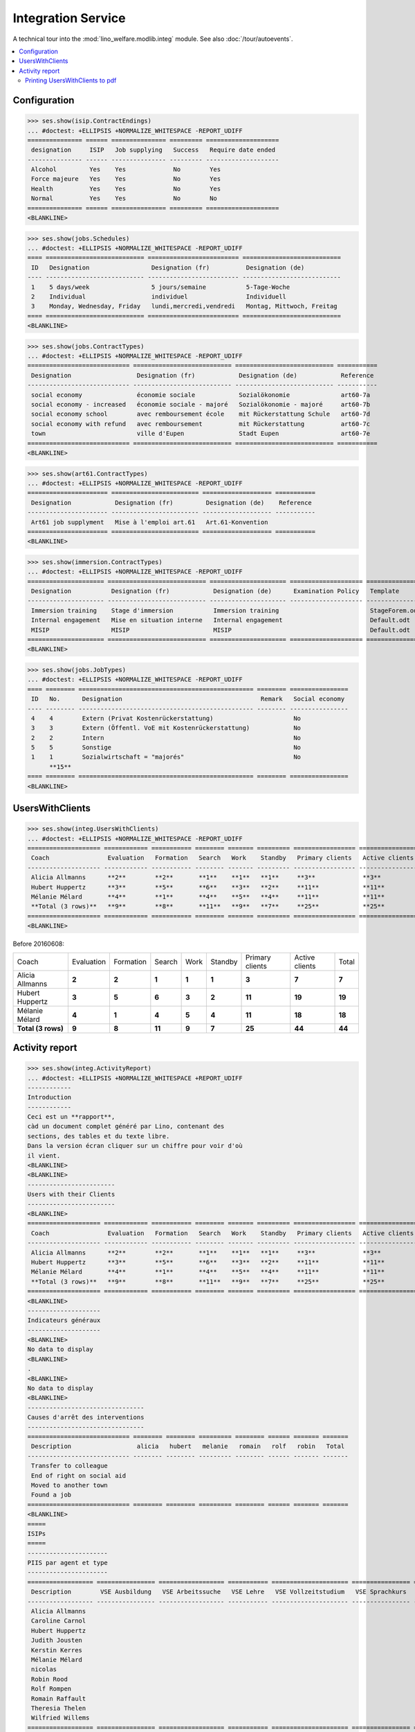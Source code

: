 .. _welfare.specs.integ:

===================
Integration Service
===================

.. How to test only this document:

    $ python setup.py test -s tests.SpecsTests.test_integ
    
    Doctest initialization:

    >>> import lino
    >>> lino.startup('lino_welfare.projects.std.settings.doctests')
    >>> from lino.api.doctest import *

    >>> ses = rt.login('robin')
    >>> translation.activate('en')

A technical tour into the :mod:`lino_welfare.modlib.integ` module.
See also :doc:`/tour/autoevents`.

.. contents::
   :local:


Configuration
=============

>>> ses.show(isip.ContractEndings)
... #doctest: +ELLIPSIS +NORMALIZE_WHITESPACE -REPORT_UDIFF
=============== ====== =============== ========= ====================
 designation     ISIP   Job supplying   Success   Require date ended
--------------- ------ --------------- --------- --------------------
 Alcohol         Yes    Yes             No        Yes
 Force majeure   Yes    Yes             No        Yes
 Health          Yes    Yes             No        Yes
 Normal          Yes    Yes             No        No
=============== ====== =============== ========= ====================
<BLANKLINE>


>>> ses.show(jobs.Schedules)
... #doctest: +ELLIPSIS +NORMALIZE_WHITESPACE -REPORT_UDIFF
==== =========================== ========================= ===========================
 ID   Designation                 Designation (fr)          Designation (de)
---- --------------------------- ------------------------- ---------------------------
 1    5 days/week                 5 jours/semaine           5-Tage-Woche
 2    Individual                  individuel                Individuell
 3    Monday, Wednesday, Friday   lundi,mercredi,vendredi   Montag, Mittwoch, Freitag
==== =========================== ========================= ===========================
<BLANKLINE>

>>> ses.show(jobs.ContractTypes)
... #doctest: +ELLIPSIS +NORMALIZE_WHITESPACE -REPORT_UDIFF
============================ =========================== =========================== ===========
 Designation                  Designation (fr)            Designation (de)            Reference
---------------------------- --------------------------- --------------------------- -----------
 social economy               économie sociale            Sozialökonomie              art60-7a
 social economy - increased   économie sociale - majoré   Sozialökonomie - majoré     art60-7b
 social economy school        avec remboursement école    mit Rückerstattung Schule   art60-7d
 social economy with refund   avec remboursement          mit Rückerstattung          art60-7c
 town                         ville d'Eupen               Stadt Eupen                 art60-7e
============================ =========================== =========================== ===========
<BLANKLINE>

>>> ses.show(art61.ContractTypes)
... #doctest: +ELLIPSIS +NORMALIZE_WHITESPACE -REPORT_UDIFF
====================== ======================== =================== ===========
 Designation            Designation (fr)         Designation (de)    Reference
---------------------- ------------------------ ------------------- -----------
 Art61 job supplyment   Mise à l'emploi art.61   Art.61-Konvention
====================== ======================== =================== ===========
<BLANKLINE>

>>> ses.show(immersion.ContractTypes)
... #doctest: +ELLIPSIS +NORMALIZE_WHITESPACE -REPORT_UDIFF
===================== =========================== ===================== ==================== ================
 Designation           Designation (fr)            Designation (de)      Examination Policy   Template
--------------------- --------------------------- --------------------- -------------------- ----------------
 Immersion training    Stage d'immersion           Immersion training                         StageForem.odt
 Internal engagement   Mise en situation interne   Internal engagement                        Default.odt
 MISIP                 MISIP                       MISIP                                      Default.odt
===================== =========================== ===================== ==================== ================
<BLANKLINE>

>>> ses.show(jobs.JobTypes)
... #doctest: +ELLIPSIS +NORMALIZE_WHITESPACE -REPORT_UDIFF
==== ======== ================================================ ======== ================
 ID   No.      Designation                                      Remark   Social economy
---- -------- ------------------------------------------------ -------- ----------------
 4    4        Extern (Privat Kostenrückerstattung)                      No
 3    3        Extern (Öffentl. VoE mit Kostenrückerstattung)            No
 2    2        Intern                                                    No
 5    5        Sonstige                                                  No
 1    1        Sozialwirtschaft = "majorés"                              No
      **15**
==== ======== ================================================ ======== ================
<BLANKLINE>



UsersWithClients
================

>>> ses.show(integ.UsersWithClients)
... #doctest: +ELLIPSIS +NORMALIZE_WHITESPACE -REPORT_UDIFF
==================== ============ =========== ======== ======= ========= ================= ================ ========
 Coach                Evaluation   Formation   Search   Work    Standby   Primary clients   Active clients   Total
-------------------- ------------ ----------- -------- ------- --------- ----------------- ---------------- --------
 Alicia Allmanns      **2**        **2**       **1**    **1**   **1**     **3**             **3**            **7**
 Hubert Huppertz      **3**        **5**       **6**    **3**   **2**     **11**            **11**           **19**
 Mélanie Mélard       **4**        **1**       **4**    **5**   **4**     **11**            **11**           **18**
 **Total (3 rows)**   **9**        **8**       **11**   **9**   **7**     **25**            **25**           **44**
==================== ============ =========== ======== ======= ========= ================= ================ ========
<BLANKLINE>

Before 20160608:

==================== ============ =========== ======== ======= ========= ================= ================ ========
 Coach                Evaluation   Formation   Search   Work    Standby   Primary clients   Active clients   Total
-------------------- ------------ ----------- -------- ------- --------- ----------------- ---------------- --------
 Alicia Allmanns      **2**        **2**       **1**    **1**   **1**     **3**             **7**            **7**
 Hubert Huppertz      **3**        **5**       **6**    **3**   **2**     **11**            **19**           **19**
 Mélanie Mélard       **4**        **1**       **4**    **5**   **4**     **11**            **18**           **18**
 **Total (3 rows)**   **9**        **8**       **11**   **9**   **7**     **25**            **44**           **44**
==================== ============ =========== ======== ======= ========= ================= ================ ========




Activity report
===============

>>> ses.show(integ.ActivityReport)
... #doctest: +ELLIPSIS +NORMALIZE_WHITESPACE +REPORT_UDIFF
------------
Introduction
------------
Ceci est un **rapport**,
càd un document complet généré par Lino, contenant des
sections, des tables et du texte libre.
Dans la version écran cliquer sur un chiffre pour voir d'où
il vient.
<BLANKLINE>
<BLANKLINE>
------------------------
Users with their Clients
------------------------
<BLANKLINE>
==================== ============ =========== ======== ======= ========= ================= ================ ========
 Coach                Evaluation   Formation   Search   Work    Standby   Primary clients   Active clients   Total
-------------------- ------------ ----------- -------- ------- --------- ----------------- ---------------- --------
 Alicia Allmanns      **2**        **2**       **1**    **1**   **1**     **3**             **3**            **7**
 Hubert Huppertz      **3**        **5**       **6**    **3**   **2**     **11**            **11**           **19**
 Mélanie Mélard       **4**        **1**       **4**    **5**   **4**     **11**            **11**           **18**
 **Total (3 rows)**   **9**        **8**       **11**   **9**   **7**     **25**            **25**           **44**
==================== ============ =========== ======== ======= ========= ================= ================ ========
<BLANKLINE>
--------------------
Indicateurs généraux
--------------------
<BLANKLINE>
No data to display
<BLANKLINE>
.
<BLANKLINE>
No data to display
<BLANKLINE>
--------------------------------
Causes d'arrêt des interventions
--------------------------------
============================ ======== ======== ========= ======== ====== ======= =======
 Description                  alicia   hubert   melanie   romain   rolf   robin   Total
---------------------------- -------- -------- --------- -------- ------ ------- -------
 Transfer to colleague
 End of right on social aid
 Moved to another town
 Found a job
============================ ======== ======== ========= ======== ====== ======= =======
<BLANKLINE>
=====
ISIPs
=====
----------------------
PIIS par agent et type
----------------------
================== ================ ================== =========== ===================== ================ =======
 Description        VSE Ausbildung   VSE Arbeitssuche   VSE Lehre   VSE Vollzeitstudium   VSE Sprachkurs   Total
------------------ ---------------- ------------------ ----------- --------------------- ---------------- -------
 Alicia Allmanns
 Caroline Carnol
 Hubert Huppertz
 Judith Jousten
 Kerstin Kerres
 Mélanie Mélard
 nicolas
 Robin Rood
 Rolf Rompen
 Romain Raffault
 Theresia Thelen
 Wilfried Willems
================== ================ ================== =========== ===================== ================ =======
<BLANKLINE>
----------------------------------
Organisations externes et contrats
----------------------------------
Nombre de PIIS actifs par 
    organisation externe et type de contrat.
======================== ================ ================== =========== ===================== ================ =======
 Organisation             VSE Ausbildung   VSE Arbeitssuche   VSE Lehre   VSE Vollzeitstudium   VSE Sprachkurs   Total
------------------------ ---------------- ------------------ ----------- --------------------- ---------------- -------
 Belgisches Rotes Kreuz
 Bäckerei Ausdemwald
 Bäckerei Mießen
 Bäckerei Schmitz
 Rumma & Ko OÜ
======================== ================ ================== =========== ===================== ================ =======
<BLANKLINE>
------------------------
Contract endings by type
------------------------
=============== ================ ================== =========== ===================== ================ =======
 Description     VSE Ausbildung   VSE Arbeitssuche   VSE Lehre   VSE Vollzeitstudium   VSE Sprachkurs   Total
--------------- ---------------- ------------------ ----------- --------------------- ---------------- -------
 Alcohol
 Force majeure
 Health
 Normal
=============== ================ ================== =========== ===================== ================ =======
<BLANKLINE>
--------------------------
PIIS et types de formation
--------------------------
Nombre de PIIS actifs par 
    type de formation et type de contrat.
================= ================ ===================== =======
 Education Type    VSE Ausbildung   VSE Vollzeitstudium   Total
----------------- ---------------- --------------------- -------
 Alpha
 Apprenticeship
 Highschool
 Part-time study
 Prequalifying
 Qualifying
 Remote study
 School
 Special school
 Training
 University
================= ================ ===================== =======
<BLANKLINE>
=======================
Art60§7 job supplyments
=======================
-------------------------
Art60§7 par agent et type
-------------------------
================== ================ ============================ ======================= ============================ ====== =======
 Description        social economy   social economy - increased   social economy school   social economy with refund   town   Total
------------------ ---------------- ---------------------------- ----------------------- ---------------------------- ------ -------
 Alicia Allmanns
 Caroline Carnol
 Hubert Huppertz
 Judith Jousten
 Kerstin Kerres
 Mélanie Mélard
 nicolas
 Robin Rood
 Rolf Rompen
 Romain Raffault
 Theresia Thelen
 Wilfried Willems
================== ================ ============================ ======================= ============================ ====== =======
<BLANKLINE>
--------------------------
Job providers and contrats
--------------------------
================================ ================ ============================ ======================= ============================ ====== =======
 Organisation                     social economy   social economy - increased   social economy school   social economy with refund   town   Total
-------------------------------- ---------------- ---------------------------- ----------------------- ---------------------------- ------ -------
 BISA
 R-Cycle Sperrgutsortierzentrum
 Pro Aktiv V.o.G.
================================ ================ ============================ ======================= ============================ ====== =======
<BLANKLINE>
------------------------
Contract endings by type
------------------------
=============== ================ ============================ ======================= ============================ ====== =======
 Description     social economy   social economy - increased   social economy school   social economy with refund   town   Total
--------------- ---------------- ---------------------------- ----------------------- ---------------------------- ------ -------
 Alcohol
 Force majeure
 Health
 Normal
=============== ================ ============================ ======================= ============================ ====== =======
<BLANKLINE>


Printing UsersWithClients to pdf
--------------------------------

User problem report:

  | pdf-Dokument aus Startseite erstellen:
  | kommt leider nur ein leeres Dok-pdf bei raus auf den 30/09/2011 datiert

The following lines reproduced this problem 
and passed when it was fixed:

>>> settings.SITE.appy_params.update(raiseOnError=True)
>>> url = 'http://127.0.0.1:8000/api/integ/UsersWithClients?an=as_pdf'
>>> res = test_client.get(url, REMOTE_USER='rolf')  #doctest: -SKIP
>>> print(res.status_code)  #doctest: -SKIP
200
>>> result = json.loads(res.content)  #doctest: -SKIP
>>> print(result)  #doctest: -SKIP
{u'open_url': u'/media/cache/appypdf/127.0.0.1/integ.UsersWithClients.pdf', u'success': True}


